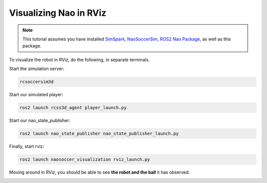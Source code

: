 .. _visualize_nao:

Visualizing Nao in RViz
-----------------------

.. note::
   
   This tutorial assumes you have installed `SimSpark`_, `NaoSoccerSim`_, `ROS2 Nao Package`_,
   as well as this package.


To visualize the robot in RViz, do the following, in separate terminals.

Start the simulation server:

.. code-block:: console

   rcsoccersim3d

Start our simulated player:

.. code-block:: console

   ros2 launch rcss3d_agent player_launch.py

Start our nao_state_publisher:

.. code-block:: console

   ros2 launch nao_state_publisher nao_state_publisher_launch.py

Finally, start rviz:

.. code-block:: console

   ros2 launch naosoccer_visualization rviz_launch.py

Moving around in RViz, you should be able to see **the robot and the ball** it has observed.

.. image:: images/nao_rviz.png


.. _SimSpark: https://gitlab.com/robocup-sim/SimSpark/-/wikis/home
.. _NaoSoccerSim: https://github.com/ijnek/naosoccer_sim
.. _ROS2 Nao Package: https://github.com/ijnek/nao